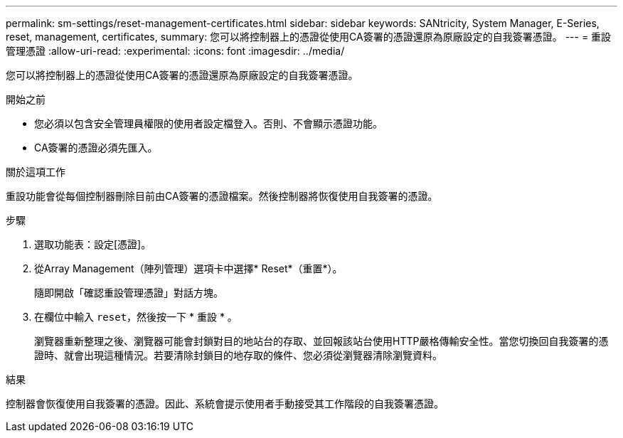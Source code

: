 ---
permalink: sm-settings/reset-management-certificates.html 
sidebar: sidebar 
keywords: SANtricity, System Manager, E-Series, reset, management, certificates, 
summary: 您可以將控制器上的憑證從使用CA簽署的憑證還原為原廠設定的自我簽署憑證。 
---
= 重設管理憑證
:allow-uri-read: 
:experimental: 
:icons: font
:imagesdir: ../media/


[role="lead"]
您可以將控制器上的憑證從使用CA簽署的憑證還原為原廠設定的自我簽署憑證。

.開始之前
* 您必須以包含安全管理員權限的使用者設定檔登入。否則、不會顯示憑證功能。
* CA簽署的憑證必須先匯入。


.關於這項工作
重設功能會從每個控制器刪除目前由CA簽署的憑證檔案。然後控制器將恢復使用自我簽署的憑證。

.步驟
. 選取功能表：設定[憑證]。
. 從Array Management（陣列管理）選項卡中選擇* Reset*（重置*）。
+
隨即開啟「確認重設管理憑證」對話方塊。

. 在欄位中輸入 `reset`，然後按一下 * 重設 * 。
+
瀏覽器重新整理之後、瀏覽器可能會封鎖對目的地站台的存取、並回報該站台使用HTTP嚴格傳輸安全性。當您切換回自我簽署的憑證時、就會出現這種情況。若要清除封鎖目的地存取的條件、您必須從瀏覽器清除瀏覽資料。



.結果
控制器會恢復使用自我簽署的憑證。因此、系統會提示使用者手動接受其工作階段的自我簽署憑證。
